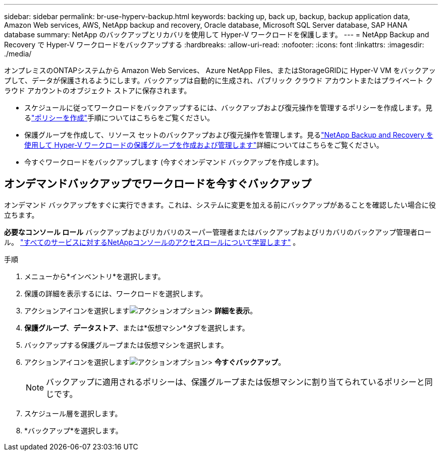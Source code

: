 ---
sidebar: sidebar 
permalink: br-use-hyperv-backup.html 
keywords: backing up, back up, backup, backup application data, Amazon Web services, AWS, NetApp backup and recovery, Oracle database, Microsoft SQL Server database, SAP HANA database 
summary: NetApp のバックアップとリカバリを使用して Hyper-V ワークロードを保護します。 
---
= NetApp Backup and Recovery で Hyper-V ワークロードをバックアップする
:hardbreaks:
:allow-uri-read: 
:nofooter: 
:icons: font
:linkattrs: 
:imagesdir: ./media/


[role="lead"]
オンプレミスのONTAPシステムから Amazon Web Services、 Azure NetApp Files、またはStorageGRIDに Hyper-V VM をバックアップして、データが保護されるようにします。バックアップは自動的に生成され、パブリック クラウド アカウントまたはプライベート クラウド アカウントのオブジェクト ストアに保存されます。

* スケジュールに従ってワークロードをバックアップするには、バックアップおよび復元操作を管理するポリシーを作成します。見るlink:br-use-policies-create.html["ポリシーを作成"]手順についてはこちらをご覧ください。
* 保護グループを作成して、リソース セットのバックアップおよび復元操作を管理します。見るlink:br-use-hyper-v-protection-groups.html["NetApp Backup and Recovery を使用して Hyper-V ワークロードの保護グループを作成および管理します"]詳細についてはこちらをご覧ください。
* 今すぐワークロードをバックアップします (今すぐオンデマンド バックアップを作成します)。




== オンデマンドバックアップでワークロードを今すぐバックアップ

オンデマンド バックアップをすぐに実行できます。これは、システムに変更を加える前にバックアップがあることを確認したい場合に役立ちます。

*必要なコンソール ロール* バックアップおよびリカバリのスーパー管理者またはバックアップおよびリカバリのバックアップ管理者ロール。 https://docs.netapp.com/us-en/console-setup-admin/reference-iam-predefined-roles.html["すべてのサービスに対するNetAppコンソールのアクセスロールについて学習します"^] 。

.手順
. メニューから*インベントリ*を選択します。
. 保護の詳細を表示するには、ワークロードを選択します。
. アクションアイコンを選択しますimage:../media/icon-action.png["アクションオプション"]> *詳細を表示*。
. *保護グループ*、*データストア*、または*仮想マシン*タブを選択します。
. バックアップする保護グループまたは仮想マシンを選択します。
. アクションアイコンを選択しますimage:../media/icon-action.png["アクションオプション"]> *今すぐバックアップ*。
+

NOTE: バックアップに適用されるポリシーは、保護グループまたは仮想マシンに割り当てられているポリシーと同じです。

. スケジュール層を選択します。
. *バックアップ*を選択します。

